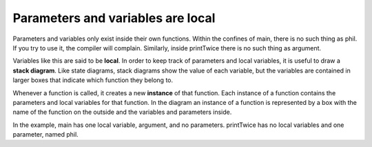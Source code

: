 Parameters and variables are local
----------------------------------

Parameters and variables only exist inside their own functions. Within
the confines of main, there is no such thing as phil. If you try to use
it, the compiler will complain. Similarly, inside printTwice there is no
such thing as argument.

.. activecode:: threenine
  :language: cpp
  :caption: Understanding parameters from previous section.

  #include <iostream>
  using namespace std;

  void printTwice (char phil) {
    cout << phil << phil << endl;
  }

  int main () {
    char argument = 'b';
    printTwice (argument);
    return 0;
  }

Variables like this are said to be **local**. In order to keep track of
parameters and local variables, it is useful to draw a **stack
diagram**. Like state diagrams, stack diagrams show the value of each
variable, but the variables are contained in larger boxes that indicate
which function they belong to.


Whenever a function is called, it creates a new **instance** of that
function. Each instance of a function contains the parameters and local
variables for that function. In the diagram an instance of a function is
represented by a box with the name of the function on the outside and
the variables and parameters inside.

In the example, main has one local variable, argument, and no
parameters. printTwice has no local variables and one parameter, named
phil.

.. mchoice:: test_question_three_three
   :practice: T
   :answer_a: 1 local variable, 1 parameter
   :answer_b: 0 local variables, 1 parameter
   :answer_c: 2 local variables, 0 parameters
   :answer_d: 2 local variables, 1 parameter
   :correct: c
   :feedback_a: A parameter would be located within the parentheses next to the function's name.
   :feedback_b: A parameter would be located within the parentheses next to the function's name.
   :feedback_c: Correct!
   :feedback_d: A parameter would be located within the parentheses next to the function's name.

   How many local variables and parameters does main have?

   .. code-block:: cpp
      :linenos:

        void printHelloName (string name) {
          cout << "Hello " << name << "!";
          }

        int main ()
        {
          string name1 = "Phil";
          printHelloName(name1);
          string name2 = "Joe";
          printHelloName(name2);
          return 0;
          }


.. mchoice:: test_question_three_four
   :practice: T
   :answer_a: 1 local variable, 1 parameter
   :answer_b: 0 local variables, 1 parameter
   :answer_c: 2 local variables, 0 parameters
   :answer_d: 2 local variables, 1 parameter
   :correct: b
   :feedback_a: A local variable exists when a variable is declared within a function.
   :feedback_b: Correct!
   :feedback_c: A local variable exists when a variable is declared within a function.
   :feedback_d: A local variable exists when a variable is declared within a function.

   How many local variables and parameters does printHelloName have?

   .. code-block:: cpp

        void printHelloName (string name) {
          cout << "Hello " << name << "!";
          }

        int main ()
        {
          string name1 = "Phil";
          printHelloName(name1);
          string name2 = "Joe";
          printHelloName(name2);
          return 0;
        }
